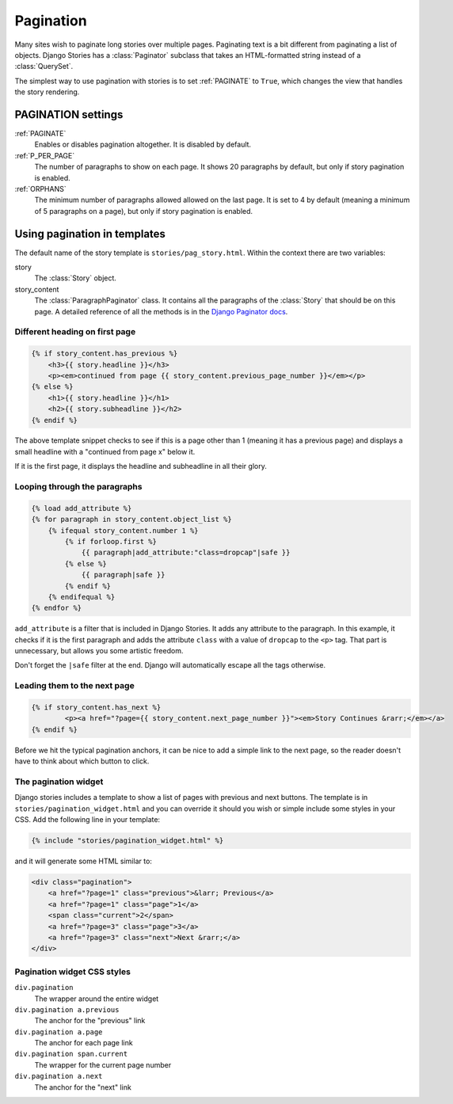 .. _story_pagination:

==========
Pagination
==========

Many sites wish to paginate long stories over multiple pages. Paginating text is
a bit different from paginating a list of objects. Django Stories has
a :class:`Paginator` subclass that takes an HTML-formatted string instead of
a :class:`QuerySet`\ .

The simplest way to use pagination with stories is to set :ref:`PAGINATE`
to ``True``\ , which changes the view that handles the story rendering.

PAGINATION settings
===================

:ref:`PAGINATE`
	Enables or disables pagination altogether. It is disabled by default.

:ref:`P_PER_PAGE`
	The number of paragraphs to show on each page. It shows 20 paragraphs by default, but only if story pagination is enabled.

:ref:`ORPHANS`
	The minimum number of paragraphs allowed allowed on the last page. It is set to 4 by default (meaning a minimum of 5 paragraphs on a page), but only if story pagination is enabled.

Using pagination in templates
=============================

The default name of the story template is ``stories/pag_story.html``\ . Within the context there are two variables:

story
	The :class:`Story` object.

story_content
	The :class:`ParagraphPaginator` class. It contains all the paragraphs of the :class:`Story` that should be on this page. A detailed reference of all the methods is in the `Django Paginator docs <http://docs.djangoproject.com/en/dev/topics/pagination/#paginator-objects>`_\ .

Different heading on first page
*******************************

.. code-block:: django

	{% if story_content.has_previous %}
	    <h3>{{ story.headline }}</h3>
	    <p><em>continued from page {{ story_content.previous_page_number }}</em></p>
	{% else %}
	    <h1>{{ story.headline }}</h1>
	    <h2>{{ story.subheadline }}</h2>
	{% endif %}

The above template snippet checks to see if this is a page other than 1 (meaning it has a previous page) and displays a small headline with a "continued from page x" below it.

If it is the first page, it displays the headline and subheadline in all their glory.

Looping through the paragraphs
******************************

.. code-block:: django

	{% load add_attribute %}
	{% for paragraph in story_content.object_list %}
	    {% ifequal story_content.number 1 %}
	        {% if forloop.first %}
	            {{ paragraph|add_attribute:"class=dropcap"|safe }}
	        {% else %}
	            {{ paragraph|safe }}
	        {% endif %}
	    {% endifequal %}
	{% endfor %}

``add_attribute`` is a filter that is included in Django Stories. It adds any attribute to the paragraph. In this example, it checks if it is the first paragraph and adds the attribute ``class`` with a value of ``dropcap`` to the ``<p>`` tag. That part is unnecessary, but allows you some artistic freedom.

Don't forget the ``|safe`` filter at the end. Django will automatically escape all the tags otherwise.

Leading them to the next page
*****************************

.. code-block:: django

	{% if story_content.has_next %}
		<p><a href="?page={{ story_content.next_page_number }}"><em>Story Continues &rarr;</em></a>
	{% endif %}

Before we hit the typical pagination anchors, it can be nice to add a simple link to the next page, so the reader doesn't have to think about which button to click.

The pagination widget
*********************

Django stories includes a template to show a list of pages with previous and next buttons. The template is in ``stories/pagination_widget.html`` and you can override it should you wish or simple include some styles in your CSS. Add the following line in your template:

.. code-block:: django

	{% include "stories/pagination_widget.html" %}

and it will generate some HTML similar to:

.. code-block:: html

	<div class="pagination">
	    <a href="?page=1" class="previous">&larr; Previous</a>
	    <a href="?page=1" class="page">1</a>
	    <span class="current">2</span>
	    <a href="?page=3" class="page">3</a>
	    <a href="?page=3" class="next">Next &rarr;</a>
	</div>

Pagination widget CSS styles
****************************

``div.pagination``
	The wrapper around the entire widget

``div.pagination a.previous``
	The anchor for the "previous" link

``div.pagination a.page``
	The anchor for each page link

``div.pagination span.current``
	The wrapper for the current page number

``div.pagination a.next``
	The anchor for the "next" link
